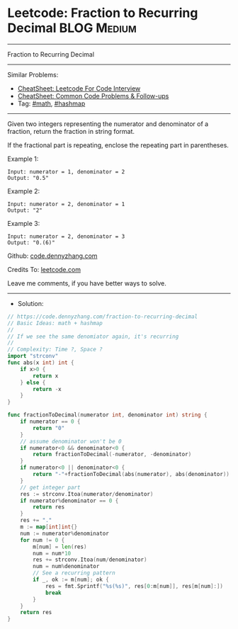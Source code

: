 * Leetcode: Fraction to Recurring Decimal                       :BLOG:Medium:
#+STARTUP: showeverything
#+OPTIONS: toc:nil \n:t ^:nil creator:nil d:nil
:PROPERTIES:
:type:     math, hashmap, redo
:END:
---------------------------------------------------------------------
Fraction to Recurring Decimal
---------------------------------------------------------------------
#+BEGIN_HTML
<a href="https://github.com/dennyzhang/code.dennyzhang.com/tree/master/problems/fraction-to-recurring-decimal"><img align="right" width="200" height="183" src="https://www.dennyzhang.com/wp-content/uploads/denny/watermark/github.png" /></a>
#+END_HTML
Similar Problems:
- [[https://cheatsheet.dennyzhang.com/cheatsheet-leetcode-A4][CheatSheet: Leetcode For Code Interview]]
- [[https://cheatsheet.dennyzhang.com/cheatsheet-followup-A4][CheatSheet: Common Code Problems & Follow-ups]]
- Tag: [[https://code.dennyzhang.com/review-math][#math]], [[https://code.dennyzhang.com/review-hashmap][#hashmap]]
---------------------------------------------------------------------
Given two integers representing the numerator and denominator of a fraction, return the fraction in string format.

If the fractional part is repeating, enclose the repeating part in parentheses.

Example 1:
#+BEGIN_EXAMPLE
Input: numerator = 1, denominator = 2
Output: "0.5"
#+END_EXAMPLE

Example 2:
#+BEGIN_EXAMPLE
Input: numerator = 2, denominator = 1
Output: "2"
#+END_EXAMPLE

Example 3:
#+BEGIN_EXAMPLE
Input: numerator = 2, denominator = 3
Output: "0.(6)"
#+END_EXAMPLE

Github: [[https://github.com/dennyzhang/code.dennyzhang.com/tree/master/problems/fraction-to-recurring-decimal][code.dennyzhang.com]]

Credits To: [[https://leetcode.com/problems/fraction-to-recurring-decimal/description/][leetcode.com]]

Leave me comments, if you have better ways to solve.
---------------------------------------------------------------------
- Solution:

#+BEGIN_SRC go
// https://code.dennyzhang.com/fraction-to-recurring-decimal
// Basic Ideas: math + hashmap
//
// If we see the same denomiator again, it's recurring
//
// Complexity: Time ?, Space ?
import "strconv"
func abs(x int) int {
    if x>0 {
        return x
    } else {
        return -x
    }
}

func fractionToDecimal(numerator int, denominator int) string {
    if numerator == 0 {
        return "0"
    }
    // assume denominator won't be 0
    if numerator<0 && denominator<0 {
        return fractionToDecimal(-numerator, -denominator)
    }
    if numerator<0 || denominator<0 {
        return "-"+fractionToDecimal(abs(numerator), abs(denominator))
    }
    // get integer part
    res := strconv.Itoa(numerator/denominator)
    if numerator%denominator == 0 {
        return res
    }
    res += "."
    m := map[int]int{}
    num := numerator%denominator
    for num != 0 {
        m[num] = len(res)
        num = num*10
        res += strconv.Itoa(num/denominator)
        num = num%denominator
        // See a recurring pattern
        if _, ok := m[num]; ok {
            res = fmt.Sprintf("%s(%s)", res[0:m[num]], res[m[num]:])
            break
        }
    }
    return res
}
#+END_SRC

#+BEGIN_HTML
<div style="overflow: hidden;">
<div style="float: left; padding: 5px"> <a href="https://www.linkedin.com/in/dennyzhang001"><img src="https://www.dennyzhang.com/wp-content/uploads/sns/linkedin.png" alt="linkedin" /></a></div>
<div style="float: left; padding: 5px"><a href="https://github.com/dennyzhang"><img src="https://www.dennyzhang.com/wp-content/uploads/sns/github.png" alt="github" /></a></div>
<div style="float: left; padding: 5px"><a href="https://www.dennyzhang.com/slack" target="_blank" rel="nofollow"><img src="https://www.dennyzhang.com/wp-content/uploads/sns/slack.png" alt="slack"/></a></div>
</div>
#+END_HTML
